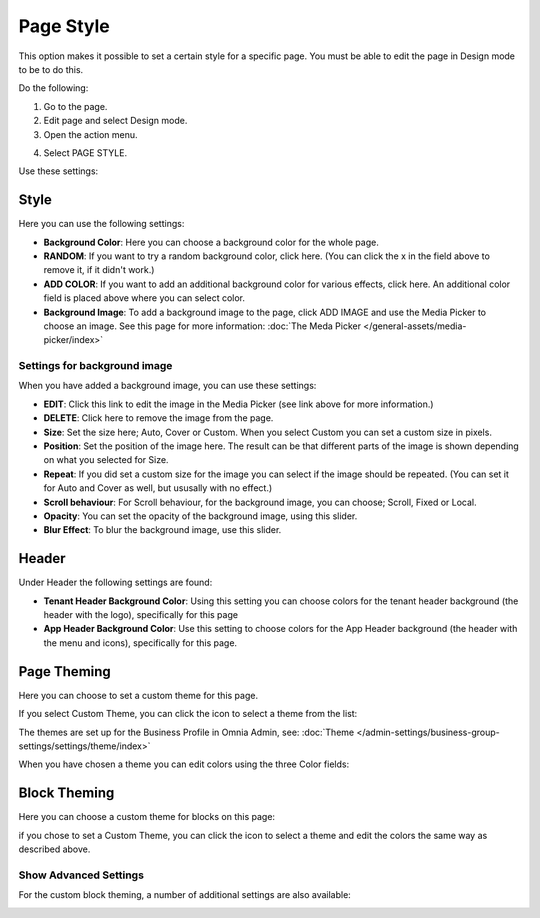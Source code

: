 Page Style
==============

This option makes it possible to set a certain style for a specific page. You must be able to edit the page in Design mode to be to do this.

Do the following:

1. Go to the page.
2. Edit page and select Design mode.
3. Open the action menu.

.. image:: page-style-open.png

4. Select PAGE STYLE.

.. image:: page-style-menu.png

Use these settings:

.. image:: page-style-settings.png

Style
*******
Here you can use the following settings:

.. image:: page-style-settings-style.png

+ **Background Color**: Here you can choose a background color for the whole page.
+ **RANDOM**: If you want to try a random background color, click here. (You can click the x in the field above to remove it, if it didn't work.)
+ **ADD COLOR**: If you want to add an additional background color for various effects, click here. An additional color field is placed above where you can select color.
+ **Background Image**: To add a background image to the page, click ADD IMAGE and use the Media Picker to choose an image. See this page for more information:  :doc:`The Meda Picker </general-assets/media-picker/index>`

Settings for background image
-------------------------------
When you have added a background image, you can use these settings:

.. image:: background-image-settings.png

+ **EDIT**: Click this link to edit the image in the Media Picker (see link above for more information.)
+ **DELETE**: Click here to remove the image from the page.
+ **Size**: Set the size here; Auto, Cover or Custom. When you select Custom you can set a custom size in pixels.
+ **Position**: Set the position of the image here. The result can be that different parts of the image is shown depending on what you selected for Size.
+ **Repeat**: If you did set a custom size for the image you can select if the image should be repeated. (You can set it for Auto and Cover as well, but ususally with no effect.)
+ **Scroll behaviour**: For Scroll behaviour, for the background image, you can choose; Scroll, Fixed or Local. 
+ **Opacity**: You can set the opacity of the background image, using this slider.
+ **Blur Effect**: To blur the background image, use this slider.

Header
*******
Under Header the following settings are found:

.. image:: page-style-settings-header.png

+ **Tenant Header Background Color**: Using this setting you can choose colors for the tenant header background (the header with the logo), specifically for this page
+ **App Header Background Color**: Use this setting to choose colors for the App Header background (the header with the menu and icons), specifically for this page.

Page Theming
**************
Here you can choose to set a custom theme for this page. 

.. image:: page-style-settings-page-theming.png

If you select Custom Theme, you can click the icon to select a theme from the list:

.. image:: page-style-settings-page-theming-theme.png

The themes are set up for the Business Profile in Omnia Admin, see: :doc:`Theme </admin-settings/business-group-settings/settings/theme/index>`

When you have chosen a theme you can edit colors using the three Color fields:

.. image:: page-style-settings-page-theming-theme-fields.png

Block Theming
***************
Here you can choose a custom theme for blocks on this page:

.. image:: page-style-settings-block-theming.png

if you chose to set a Custom Theme, you can click the icon to select a theme and edit the colors the same way as described above.

Show Advanced Settings
------------------------
For the custom block theming, a number of additional settings are also available:

.. image:: page-style-settings-block-theming-advanced.png







